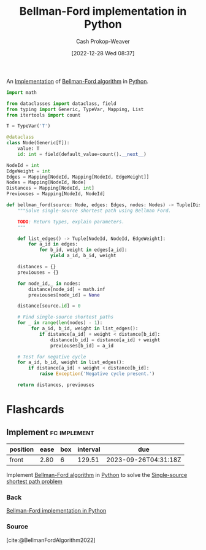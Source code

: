 :PROPERTIES:
:ID:       1e2daf6b-a3b6-471c-b273-b91f3e1f745d
:LAST_MODIFIED: [2023-05-19 Fri 09:11]
:END:
#+title: Bellman-Ford implementation in Python
#+hugo_custom_front_matter: :slug "1e2daf6b-a3b6-471c-b273-b91f3e1f745d"
#+author: Cash Prokop-Weaver
#+date: [2022-12-28 Wed 08:37]
#+filetags: :concept:

An [[id:ef37e8fc-651f-4577-8a68-3bdb0c919928][Implementation]] of [[id:2fe284fb-7fbc-4956-9857-db90b66e504e][Bellman-Ford algorithm]] in [[id:27b0e33a-6754-40b8-99d8-46650e8626aa][Python]].

#+begin_src python :results output
import math

from dataclasses import dataclass, field
from typing import Generic, TypeVar, Mapping, List
from itertools import count

T = TypeVar('T')

@dataclass
class Node(Generic[T]):
    value: T
    id: int = field(default_value=count().__next__)

NodeId = int
EdgeWeight = int
Edges = Mapping[NodeId, Mapping[NodeId, EdgeWeight]]
Nodes = Mapping[NodeId, Node]
Distances = Mapping[NodeId, int]
Previouses = Mapping[NodeId, NodeId]

def bellman_ford(source: Node, edges: Edges, nodes: Nodes) -> Tuple[Distances, Previouses]:
    """Solve single-source shortest path using Bellman Ford.

    TODO: Return types, explain parameters.
    """

    def list_edges() -> Tuple[NodeId, NodeId, EdgeWeight]:
        for a_id in edges:
            for b_id, weight in edges[a_id]:
                yield a_id, b_id, weight

    distances = {}
    previouses = {}

    for node_id,_ in nodes:
        distance[node_id] = math.inf
        previouses[node_id] = None

    distance[source.id] = 0

    # Find single-source shortest paths
    for _ in range(len(nodes) - 1):
         for a_id, b_id, weight in list_edges():
            if distance[a_id] + weight < distance[b_id]:
                distance[b_id] = distance[a_id] + weight
                previouses[b_id] = a_id

    # Test for negative cycle
    for a_id, b_id, weight in list_edges():
        if distance[a_id] + weight < distance[b_id]:
            raise Exception('Negative cycle present.')

    return distances, previouses
#+end_src
* Flashcards
** Implement :fc:implement:
:PROPERTIES:
:CREATED: [2023-01-08 Sun 18:22]
:FC_CREATED: 2023-01-09T02:22:38Z
:FC_TYPE:  normal
:ID:       c4154a8c-1256-4128-9f99-7abeb2cf685c
:END:
:REVIEW_DATA:
| position | ease | box | interval | due                  |
|----------+------+-----+----------+----------------------|
| front    | 2.80 |   6 |   129.51 | 2023-09-26T04:31:18Z |
:END:

Implement [[id:2fe284fb-7fbc-4956-9857-db90b66e504e][Bellman-Ford algorithm]] in [[id:27b0e33a-6754-40b8-99d8-46650e8626aa][Python]] to solve the [[id:9d301c65-05c3-44f8-9660-90e0e963e6aa][Single-source shortest path problem]]

*** Back
[[id:1e2daf6b-a3b6-471c-b273-b91f3e1f745d][Bellman-Ford implementation in Python]]
*** Source
[cite:@BellmanFordAlgorithm2022]
#+print_bibliography: